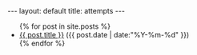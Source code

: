 #+STARTUP: showall indent
#+STARTUP: hidestars
#+OPTIONS: H:2 num:nil tags:nil toc:nil timestamps:nil
#+BEGIN_EXPORT html
---
layout: default
title: attempts
---
#+END_EXPORT

#+BEGIN_EXPORT html
<ul class="posts">
{% for post in site.posts %}
  <li>
    <a href="{{ post.url }}">{{ post.title }}</a>
    <span>({{ post.date | date:"%Y-%m-%d" }})</span>
  </li>
  {% endfor %}
</ul>
#+END_EXPORT
